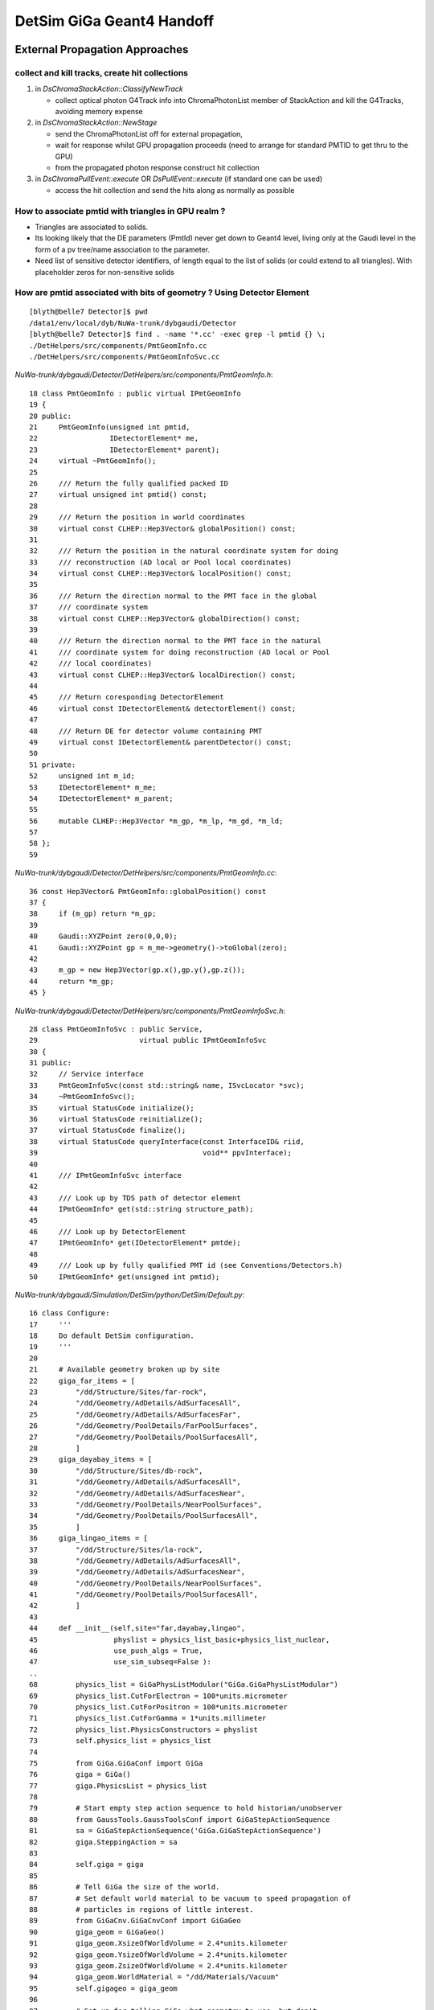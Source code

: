 DetSim GiGa Geant4 Handoff
============================

External Propagation Approaches
--------------------------------

collect and kill tracks, create hit collections
~~~~~~~~~~~~~~~~~~~~~~~~~~~~~~~~~~~~~~~~~~~~~~~~~

#. in `DsChromaStackAction::ClassifyNewTrack` 

   * collect optical photon G4Track info into ChromaPhotonList member of StackAction
     and kill the G4Tracks, avoiding memory expense

#. in `DsChromaStackAction::NewStage` 

   * send the ChromaPhotonList off for external propagation, 
   * wait for response whilst GPU propagation proceeds 
     (need to arrange for standard PMTID to get thru to the GPU)
   * from the propagated photon response construct hit collection

#. in `DsChromaPullEvent::execute` OR  `DsPullEvent::execute` (if standard one can be used)

   * access the hit collection and send the hits along 
     as normally as possible


How to associate pmtid with triangles in GPU realm ?
~~~~~~~~~~~~~~~~~~~~~~~~~~~~~~~~~~~~~~~~~~~~~~~~~~~~~~

* Triangles are associated to solids.

* Its looking likely that the DE parameters (PmtId) never get 
  down to Geant4 level, living only at the Gaudi level in the form
  of a pv tree/name association to the parameter.  

* Need list of sensitive detector identifiers, of length equal to 
  the list of solids (or could extend to all triangles). 
  With placeholder zeros for non-sensitive solids


How are pmtid associated with bits of geometry ?  Using Detector Element
~~~~~~~~~~~~~~~~~~~~~~~~~~~~~~~~~~~~~~~~~~~~~~~~~~~~~~~~~~~~~~~~~~~~~~~~~~~

::

    [blyth@belle7 Detector]$ pwd
    /data1/env/local/dyb/NuWa-trunk/dybgaudi/Detector
    [blyth@belle7 Detector]$ find . -name '*.cc' -exec grep -l pmtid {} \;
    ./DetHelpers/src/components/PmtGeomInfo.cc
    ./DetHelpers/src/components/PmtGeomInfoSvc.cc


`NuWa-trunk/dybgaudi/Detector/DetHelpers/src/components/PmtGeomInfo.h`::

     18 class PmtGeomInfo : public virtual IPmtGeomInfo
     19 {
     20 public:
     21     PmtGeomInfo(unsigned int pmtid,
     22                 IDetectorElement* me,
     23                 IDetectorElement* parent);
     24     virtual ~PmtGeomInfo();
     25 
     26     /// Return the fully qualified packed ID
     27     virtual unsigned int pmtid() const;
     28 
     29     /// Return the position in world coordinates
     30     virtual const CLHEP::Hep3Vector& globalPosition() const;
     31 
     32     /// Return the position in the natural coordinate system for doing
     33     /// reconstruction (AD local or Pool local coordinates)
     34     virtual const CLHEP::Hep3Vector& localPosition() const;
     35 
     36     /// Return the direction normal to the PMT face in the global
     37     /// coordinate system
     38     virtual const CLHEP::Hep3Vector& globalDirection() const;
     39 
     40     /// Return the direction normal to the PMT face in the natural
     41     /// coordinate system for doing reconstruction (AD local or Pool
     42     /// local coordinates)
     43     virtual const CLHEP::Hep3Vector& localDirection() const;
     44 
     45     /// Return coresponding DetectorElement
     46     virtual const IDetectorElement& detectorElement() const;
     47 
     48     /// Return DE for detector volume containing PMT
     49     virtual const IDetectorElement& parentDetector() const;
     50 
     51 private:
     52     unsigned int m_id;
     53     IDetectorElement* m_me;
     54     IDetectorElement* m_parent;
     55 
     56     mutable CLHEP::Hep3Vector *m_gp, *m_lp, *m_gd, *m_ld;
     57 
     58 };
     59 

`NuWa-trunk/dybgaudi/Detector/DetHelpers/src/components/PmtGeomInfo.cc`::

     36 const Hep3Vector& PmtGeomInfo::globalPosition() const
     37 {
     38     if (m_gp) return *m_gp;
     39 
     40     Gaudi::XYZPoint zero(0,0,0);
     41     Gaudi::XYZPoint gp = m_me->geometry()->toGlobal(zero);
     42 
     43     m_gp = new Hep3Vector(gp.x(),gp.y(),gp.z());
     44     return *m_gp;
     45 }


`NuWa-trunk/dybgaudi/Detector/DetHelpers/src/components/PmtGeomInfoSvc.h`::

     28 class PmtGeomInfoSvc : public Service,
     29                        virtual public IPmtGeomInfoSvc
     30 {
     31 public:
     32     // Service interface
     33     PmtGeomInfoSvc(const std::string& name, ISvcLocator *svc);
     34     ~PmtGeomInfoSvc();
     35     virtual StatusCode initialize();
     36     virtual StatusCode reinitialize();
     37     virtual StatusCode finalize();
     38     virtual StatusCode queryInterface(const InterfaceID& riid,
     39                                       void** ppvInterface);
     40 
     41     /// IPmtGeomInfoSvc interface
     42 
     43     /// Look up by TDS path of detector element 
     44     IPmtGeomInfo* get(std::string structure_path);
     45 
     46     /// Look up by DetectorElement
     47     IPmtGeomInfo* get(IDetectorElement* pmtde);
     48 
     49     /// Look up by fully qualified PMT id (see Conventions/Detectors.h)
     50     IPmtGeomInfo* get(unsigned int pmtid);



`NuWa-trunk/dybgaudi/Simulation/DetSim/python/DetSim/Default.py`::

     16 class Configure:
     17     '''
     18     Do default DetSim configuration.
     19     '''
     20 
     21     # Available geometry broken up by site
     22     giga_far_items = [
     23         "/dd/Structure/Sites/far-rock",
     24         "/dd/Geometry/AdDetails/AdSurfacesAll",
     25         "/dd/Geometry/AdDetails/AdSurfacesFar",
     26         "/dd/Geometry/PoolDetails/FarPoolSurfaces",
     27         "/dd/Geometry/PoolDetails/PoolSurfacesAll",
     28         ]
     29     giga_dayabay_items = [
     30         "/dd/Structure/Sites/db-rock",
     31         "/dd/Geometry/AdDetails/AdSurfacesAll",
     32         "/dd/Geometry/AdDetails/AdSurfacesNear",
     33         "/dd/Geometry/PoolDetails/NearPoolSurfaces",
     34         "/dd/Geometry/PoolDetails/PoolSurfacesAll",
     35         ]
     36     giga_lingao_items = [
     37         "/dd/Structure/Sites/la-rock",
     38         "/dd/Geometry/AdDetails/AdSurfacesAll",
     39         "/dd/Geometry/AdDetails/AdSurfacesNear",
     40         "/dd/Geometry/PoolDetails/NearPoolSurfaces",
     41         "/dd/Geometry/PoolDetails/PoolSurfacesAll",
     42         ]
     43 
     44     def __init__(self,site="far,dayabay,lingao",
     45                  physlist = physics_list_basic+physics_list_nuclear,
     46                  use_push_algs = True,
     47                  use_sim_subseq=False ):
     ..
     68         physics_list = GiGaPhysListModular("GiGa.GiGaPhysListModular")
     69         physics_list.CutForElectron = 100*units.micrometer
     70         physics_list.CutForPositron = 100*units.micrometer
     71         physics_list.CutForGamma = 1*units.millimeter
     72         physics_list.PhysicsConstructors = physlist
     73         self.physics_list = physics_list
     74 
     75         from GiGa.GiGaConf import GiGa
     76         giga = GiGa()
     77         giga.PhysicsList = physics_list
     78 
     79         # Start empty step action sequence to hold historian/unobserver
     80         from GaussTools.GaussToolsConf import GiGaStepActionSequence
     81         sa = GiGaStepActionSequence('GiGa.GiGaStepActionSequence')
     82         giga.SteppingAction = sa
     83 
     84         self.giga = giga
     85 
     86         # Tell GiGa the size of the world.
     87         # Set default world material to be vacuum to speed propagation of
     88         # particles in regions of little interest.
     89         from GiGaCnv.GiGaCnvConf import GiGaGeo
     90         giga_geom = GiGaGeo()
     91         giga_geom.XsizeOfWorldVolume = 2.4*units.kilometer
     92         giga_geom.YsizeOfWorldVolume = 2.4*units.kilometer
     93         giga_geom.ZsizeOfWorldVolume = 2.4*units.kilometer
     94         giga_geom.WorldMaterial = "/dd/Materials/Vacuum"
     95         self.gigageo = giga_geom
     96 
     97         # Set up for telling GiGa what geometry to use, but don't
     98         # actually set that.
     99         from GaussTools.GaussToolsConf import GiGaInputStream
     00         giga_items = GiGaInputStream()
     01         giga_items.ExecuteOnce = True
     02         giga_items.ConversionSvcName = "GiGaGeo"
     03         giga_items.DataProviderSvcName = "DetectorDataSvc"
     04         giga_items.StreamItems = [ ]
     05         site = site.lower()
     06         if "far" in site:
     07             giga_items.StreamItems += self.giga_far_items
     08         if "dayabay" in site:
     09             giga_items.StreamItems += self.giga_dayabay_items
     10         if "lingao" in site:
     11             giga_items.StreamItems += self.giga_lingao_items
     12         self.giga_items = giga_items
     13
     14         # Make sequencer alg to run all this stuff as subalgs
     15         from GaudiAlg.GaudiAlgConf import GaudiSequencer
     16         giga_sequence = GaudiSequencer()
     17         giga_sequence.Members = [ self.giga_items ]
     18         self.giga_sequence=giga_sequence
     19         if use_push_algs:
     20             # DetSim's algs
     21             from DetSim.DetSimConf import DsPushKine, DsPullEvent
     22             self.detsim_push_kine = DsPushKine()
     23             self.detsim_pull_event = DsPullEvent()
     24             giga_sequence.Members += [self.detsim_push_kine,
     25                                       self.detsim_pull_event]
     26             pass
     27 
     28         if not use_sim_subseq:
     29             from Gaudi.Configuration import ApplicationMgr
     30             theApp = ApplicationMgr()
     31             theApp.TopAlg.append(giga_sequence)
     32 
     33         return




`NuWa-trunk/dybgaudi/Detector/DetHelpers/src/components/PmtGeomInfoSvc.cc`::

     16 PmtGeomInfoSvc::PmtGeomInfoSvc(const std::string& name, ISvcLocator *svc)
     17     : Service(name,svc)
     18     , m_detSvc(0)
     19     , m_detector(0)
     20 {
     21     declareProperty("SiteIdUserParameter",m_SiteIdUserParameter="SiteID",
     22                     "Name of the user parameter attached to Site detector "
     23                     "elements that gives the packed Site ID number.");
     24     declareProperty("DetectorIdUserParameter",
     25                     m_DetectorIdUserParameter="DetectorID",
     26                     "Name of the user parameter attached to Detector "
     27                     "detector elements that gives the fully qualified "
     28                     "packed Detector ID.");
     29     declareProperty("PmtIdUserParameter",m_PmtIdUserParameter="PmtID",
     30                     "Name of the user parameter attached to PMT detector "
     31                     "elements that gives the fully qualified packed PMT ID");
     32     std::vector<std::string> defaultStreamItems;
     33     defaultStreamItems.push_back("/dd/Structure/DayaBay");
     34     declareProperty("StreamItems",m_StreamItems=defaultStreamItems,
     35                     "List of top level Detector Elements.");
     36     declareProperty("EnableSabGeometry",m_enableSabGeometry=true,
     37                     "Workaround to allow for non-existent SAB geometry");
     38 }
     ..
     ..
     ..     Pull topDE out of DetectorDataSvc for each of the StreamItems
     ..
     46 StatusCode PmtGeomInfoSvc::initialize()
     47 {
     48     this->Service::initialize();
     49 
     50     MsgStream msg(msgSvc(),name());
     51     msg << MSG::DEBUG << "PmtGeomInfoSvc::initialize()" << endreq;
     52 
     53     StatusCode sc = service("DetectorDataSvc",m_detSvc,true);
     54     if (sc.isFailure()) return sc;
     55 
     56     msg << MSG::DEBUG << "Using IDs:"
     57         << " site: " << m_SiteIdUserParameter
     58         << " det: " << m_DetectorIdUserParameter
     59         << " pmt: " << m_PmtIdUserParameter
     60         << endreq;
     61 
     62     if (! m_StreamItems.size()) {
     63         msg << MSG::WARNING << "did not get any StreamItems, can not lookup PMTs" << endreq;
     64         return StatusCode::FAILURE;
     65     }
     66     for (size_t ind=0; ind<m_StreamItems.size(); ++ind) {
     67         string dename = m_StreamItems[ind];
     68         SmartDataPtr<IDetectorElement> obj(m_detSvc,dename);
     69         if (!obj) {
     70             MsgStream msg(msgSvc(),name());
     71             msg << MSG::WARNING << "Failed to get top Detector Element: \""
     72                 << dename << "\", skipping" << endreq;
     73             sc = StatusCode::FAILURE;
     74             continue;
     75         }
     76         msg << MSG::DEBUG << "Adding top level Detector Element: \""
     77             << dename << endreq;
     78         m_topDEs.push_back(obj);
     79     }
     80     return sc;
     81 }

Hmm, where do the DE parameters get set ?::

    201 IPmtGeomInfo* PmtGeomInfoSvc::find(unsigned int pmtid, IDetectorElement* de)
    202 {
    203     //nomsg MsgStream msg(msgSvc(),name());
    204     //nomsg msg << MSG::DEBUG << "PmtGeomInfoSvc::find(int "<<(void*)pmtid        <<","<<de->name()<<")" << endreq;
    205 
    206     const ParamValidDataObject* params = de->params();
    207     // Check if DE is a PMT.  If current DE has a PmtID we are done
    208     // for good or bad.
    209     if (de->params()->exists(m_PmtIdUserParameter)) {
    210         unsigned int this_pmtid = (unsigned int)(params->param<int>(m_PmtIdUserParameter));
    211         if (pmtid == this_pmtid) {
    212             //nomsg msg << MSG::DEBUG << "found PMT ID " << (void*)pmtid << endreq;
    213             return this->add(pmtid,"",de);
    214         }
    215         //nomsg msg << MSG::DEBUG << "got PMT ID but wrong one "            << (void*)this_pmtid << " != " << (void*)pmtid << endreq;
    216         return 0;
    217     }


Too many PMTs to be manual, must be generated::

    [blyth@belle7 XmlDetDescGen]$ find . -name '*.py' -exec grep -H pmtid {} \;
    ./AdPmtStructure/gen.py:    def pmtid(self,site,adn,icol,iring):
    ./AdPmtStructure/gen.py:                    pmtid = self.pmtid( self.siteid, adn,icol,iring)
    ./AdPmtStructure/gen.py:                        'pmtid':pmtid
    ./AdPmtStructure/gen.py:                    de.refs = [UserParameter("PmtID","int",['0x%x'%pmtid],desc="Packed PMT ID")]
    ./AdPmtStructure/gen.py:                pmtid = self.pmtid( self.siteid, adn,icol,iring)
    ./AdPmtStructure/gen.py:                        'pmtid':pmtid
    ./AdPmtStructure/gen.py:                de.refs = [UserParameter("PmtID","int",['0x%x'%pmtid],desc="Packed PMT ID")]
    ./PoolPmtStructure/gen.py:    def pmtid(self,site,pooln,iid,iwall):
    ./PoolPmtStructure/gen.py:                    pmtid = self.pmtid(siteid,pooln,iid,iwall)
    ./PoolPmtStructure/gen.py:                             'idnum':iid,'pmtid':pmtid,'tmp1':tmp1,'tmp2':tmp2,'tmp3':tmp3,'tmp4':tmp4 }
    ./PoolPmtStructure/gen.py:                    de.refs = [UserParameter("PmtID","int",['0x%x'%pmtid],desc="Packed PMT ID")]
    ./PoolPmtStructure/gen.py:    def pmtid(self,site,pooln,iid,iwall):
    ./PoolPmtStructure/gen.py:                    pmtid = self.pmtid(siteid,pooln,iid,iwall)
    ./PoolPmtStructure/gen.py:                    data = { 'site':site,'siteid':siteid,'poolpv':poolp,'poolnum':pooln,'wallnum':iwall,'idnum':iid,'pmtid':pmtid}
    ./PoolPmtStructure/gen.py:                    de.refs = [UserParameter("PmtID","int",['0x%x'%pmtid],desc="Packed PMT ID")]


`NuWa-trunk/dybgaudi/Detector/XmlDetDesc/python/XmlDetDescGen/AdPmtStructure/gen.py`::

     03 """
     04 Generate AD PMT Detector Elements.
     05 
     06 This generates the Structure XML for all AD PMTs into the TDS at
     07 /dd/Structure/AdPmts and files in to DDDB/AdPmtStructure/*.xml.
     08 
     09 This needs to match the hand-written XML in DDDB/AdPmts/geometry.xml.
     10 
     11 """
     12 
     13 
     14 Eight = True
     15 suffix = ''
     16 style = '2-2-4'
     17 
     18 
     19 class AdPmtStructure:
     20 

`NuWa-trunk/dybgaudi/Detector/XmlDetDesc/DDDB/AdPmtStructure/db1.xml`::

      04 <!-- Detector Element "db-ad1-ring1-column1" -->
      05 <detelem name="db-ad1-ring1-column1">
      06   <geometryinfo lvname="/dd/Geometry/PMT/lvPmtHemi"
      07                 npath="pvAdPmtArray/pvAdPmtArrayRotated/pvAdPmtRingInCyl:1/pvAdPmtInRing:1/pvAdPmtUnit/pvAdPmt"
      08                 support="/dd/Structure/AD/db-oil1" />
      09   <!-- Packed PMT ID -->
      10   <userParameter name="PmtID" type="int" comment="Packed PMT ID">
      11     0x1010101
      12   </userParameter>
      13 </detelem>


Now what reads that::

    [blyth@belle7 lhcb]$ find . -name '*.cpp' -exec grep -l detelem {} \;
    ./Sim/GiGaCnv/src/component/GiGaLVolumeCnv.cpp
    ./Det/DetDescSvc/src/TransportSvc.cpp
    ./Det/DetDescCnv/src/Lib/XmlBaseDetElemCnv.cpp
    ./Det/DetDescCnv/src/Lib/XmlGenericCnv.cpp
    ./Det/DetDescCnv/src/component/XmlCatalogCnv.cpp


`NuWa-trunk/lhcb/Det/DetDescCnv/src/Lib/XmlBaseDetElemCnv.cpp`::

    187 // -----------------------------------------------------------------------
    188 // Fill an object with a new child element
    189 // -----------------------------------------------------------------------
    190 StatusCode XmlBaseDetElemCnv::i_fillObj (xercesc::DOMElement* childElement,
    191                                          DataObject* refpObject,
    192                                          IOpaqueAddress* address) {
    193   MsgStream log(msgSvc(), "XmlBaseDetElemCnv" );
    194 
    195   // gets the object
    196   DetectorElement* dataObj = dynamic_cast<DetectorElement*> (refpObject);
    197   // gets the element's name
    198   const XMLCh* tagName = childElement->getNodeName();
    ... 
    ...
    ...
    231   } else if (0 == xercesc::XMLString::compareString
    232              (geometryinfoString, tagName)) {
    233     // Everything is in the attributes
    234     std::string logVolName =
    235       dom2Std (childElement->getAttribute (lvnameString));
    236     std::string conditionPath =
    237       dom2Std (childElement->getAttribute (conditionString));
    238     std::string support =
    239       dom2Std (childElement->getAttribute (supportString));
    240     std::string replicaPath =
    241       dom2Std (childElement->getAttribute (rpathString));
    242     std::string namePath =
    243       dom2Std (childElement->getAttribute (npathString));
    244     log << MSG::VERBOSE << std::endl
    245         << "GI volume        : " << logVolName    << std::endl
    246         << "GI support       : " << support       << std::endl
    247         << "GI rpath         : " << replicaPath   << std::endl
    248         << "GI npath         : " << namePath      << std::endl
    249         << "GI conditionPath : " << conditionPath << endmsg;
    250 
    251     // creates a geometryInfo child
    252     if (logVolName.empty()) {
    253       dataObj->createGeometryInfo();
    254     } else if (support.empty()) {
    255       dataObj->createGeometryInfo (logVolName);
    256     } else if (!namePath.empty()) {
    257       dataObj->createGeometryInfo (logVolName, support,
    258                                    namePath, conditionPath);
    259     } else if (!replicaPath.empty()) {


`NuWa-trunk/lhcb/Det/DetDesc/src/Lib/DetectorElement.cpp`::

    205 const IGeometryInfo*
    206 DetectorElement::createGeometryInfo( const std::string& LogVol   ,
    207                                      const std::string& Support  ,
    208                                      const std::string& NamePath )
    209 {
    210   Assert( 0 == geometry() ,
    211           "Could not create REGULAR(1): Geometry already exist!" );
    212   m_de_iGeometry = GeoInfo::createGeometryInfo( this     ,
    213                                                 LogVol   ,
    214                                                 Support  ,
    215                                                 NamePath );
    216   return geometry();
    217 };


`NuWa-trunk/lhcb/Det/DetDesc/DetDesc/GeoInfo.h`::


     083   /** create regular geometry infor element 
     084    *  @exception GeometryInfoException null IDetectorElement pointer   
     085    *  @param de              pointer to detector element 
     086    *  @param LogVol          name of logical volume
     087    *  @param Support         name of support element 
     088    *  @param ReplicaNamePath replica path/address 
     089    *  @param alignmentPath   address of alignment condition
     090    */
     091   IGeometryInfo*
     092   createGeometryInfo( IDetectorElement*  de              ,
     093                       const std::string& LogVol          ,
     094                       const std::string& Support         ,
     095                       const std::string& ReplicaNamePath ,
     096                       const std::string& alignmentPath="");

     098   /** create regular geometry infor element 
     099    *  @exception GeometryInfoException null IDetectorElement pointer   
     100    *  @param de              pointer to detector element 
     101    *  @param LogVol          name of logical volume
     102    *  @param Support         name of support element 
     103    *  @param ReplicaPath     replica path 
     104    *  @param alignmentPath   address of alignment condition
     105    */
     106   IGeometryInfo*
     107   createGeometryInfo( IDetectorElement*  de              ,
     108                       const std::string& LogVol          ,
     109                       const std::string& Support         ,
     110                       const ILVolume::ReplicaPath& ReplicaPath,
     111                       const std::string& alignmentPath="");
     112 


`NuWa-trunk/lhcb/Det/DetDesc/src/Lib/GeoInfo.cpp`::

    099 IGeometryInfo*
    100 GeoInfo::createGeometryInfo( IDetectorElement*  de              ,
    101                              const std::string& LogVol          ,
    102                              const std::string& Support         ,
    103                              const std::string& ReplicaNamePath ,
    104                              const std::string& alignmentPath)
    105 {
    106   return new GeometryInfoPlus( de,
    107                                LogVol,
    108                                Support,
    109                                ReplicaNamePath,
    110                                alignmentPath);
    111 
    112 }

`NuWa-trunk/lhcb/Det/DetDesc/src/Lib/GeometryInfoPlus.cpp`::

     155 /// create regular  with name path
     156 GeometryInfoPlus::GeometryInfoPlus( IDetectorElement*  de,
     157                                     const std::string& LogVol,
     158                                     const std::string& Support,
     159                                     const std::string& ReplicaNamePath,
     160                                     const std::string& alignmentPath   )
     161   :
     162   m_log                 (       0     ),
     163   m_gi_has_logical      (    true         ),
     164   m_gi_lvolumeName      (   LogVol        ),
     165   m_gi_lvolume          (       0         ),
     166   m_hasAlignment        (     false       ),
     167   m_alignmentPath       ( alignmentPath   ),
     168   m_alignmentCondition  (       0         ),
     169   m_matrix              (       0     ),
     170   m_idealMatrix         (       0     ),
     171   m_localIdealMatrix    (       0     ),
     172   m_localDeltaMatrix    (       0     ),
     173   m_matrixInv           (       0     ),
     174   m_idealMatrixInv      (       0     ),
     175   m_gi_has_support      (    true         ),
     176   m_gi_supportName      (   Support       ),
     177   m_gi_support          (       0         ) ,
     178   m_gi_supportPath      (                 ),
     179   m_gi_supportNamePath  ( ReplicaNamePath ),
     180   m_gi_iDetectorElement (      de         ),
     181   m_gi_parentLoaded     (    false        ),
     182   m_gi_parent           (      0          ),
     183   m_gi_childLoaded      (    false        ) ,
     184   m_gi_childrens        (                 ) ,
     185   m_gi_childrensNames   (                 ),
     186   m_services            (      0          ){
     187   if( 0 == de  )
     188     { throw GeometryInfoException("IDetectorElement* points to NULL!"    ) ; }
     189 
     190   if ( initialize().isFailure() )
     191   { throw GeometryInfoException("Failed to initialize!") ; }
     192 
     193 }


`NuWa-trunk/lhcb/Det/DetDesc/DetDesc/IGeometryInfo.h`::

    034 class IGeometryInfo : virtual public IInterface
    035 {
    036 public:
    ...
    450   /** the name of associated Logical Volume
    451    *  @return the name of associated Logical Volume
    452    */
    453   virtual const std::string& lvolumeName() const = 0 ;
    454 
    455   /** associated Logical Volume
    456    *  @return the pointer to associated Logical Volume
    457    */
    458   virtual const ILVolume* lvolume () const = 0 ;
    ...
    512   /** the Logical Volume, addressed by  start and Replica Path
    513    *  @param start start
    514    *  @param replicaPath replicaPath
    515    *  @return pointer to Logical Volume
    516    */
    517   virtual const ILVolume* lvolume
    518   ( IGeometryInfo*               start       ,
    519     const ILVolume::ReplicaPath& replicaPath ) = 0;
    520  
    521   /// retrive reference to replica path (mistrerious "rpath" or "npath")
    522   virtual const ILVolume::ReplicaPath& supportPath() const = 0;
    523 
        
`NuWa-trunk/lhcb/Det/DetDesc/DetDesc/ILVolume.h`::

    036 class ILVolume : virtual public IInterface
    037 {
    038   ///
    039 public:
    040 
    041   /**  general typedefs  */
    042   typedef  std::vector<IPVolume*>                        PVolumes;
    043   typedef  PVolumes::size_type                           ReplicaType;
    044   typedef  std::vector<ReplicaType>                      ReplicaPath;
    045   typedef  std::vector<const IPVolume*>                  PVolumePath;    


    279   /** name of sensitive "detector" - needed for simulation 
    280    *  @return name of sensitive "detector"
    281    */
    282   virtual const std::string& sdName   ()                const = 0 ;
    283 




`NuWa-trunk/lhcb/Det/DetDescCnv/src/component/XmlDetectorElementCnv.cpp`::

     20 XmlDetectorElementCnv::XmlDetectorElementCnv (ISvcLocator* svc) :
     21   XmlBaseDetElemCnv (svc) {
     22 }



Resort to debugger to see where this comes into play
~~~~~~~~~~~~~~~~~~~~~~~~~~~~~~~~~~~~~~~~~~~~~~~~~~~~~

::

    #54 0xb3431500 in GiGaGeo::createRep (this=0xa8febe0, object=0xa4fd1a0, address=@0xbf889a08) at ../src/component/GiGaGeo.cpp:647
    #55 0xb3435e85 in GiGaGeo::volume (this=0xa8febe0, Name=@0xa767e40) at ../src/component/GiGaGeo.cpp:186
    #56 0xb345681e in GiGaLVolumeCnv::updateRep (this=0xa41c830, Object=0xa768258) at ../src/component/GiGaLVolumeCnv.cpp:156
    #57 0xb3455d87 in GiGaLVolumeCnv::createRep (this=0xa41c830, Object=0xa768258, Address=@0xbf889fd8) at ../src/component/GiGaLVolumeCnv.cpp:108
    #58 0xb3431500 in GiGaGeo::createRep (this=0xa8febe0, object=0xa768258, address=@0xbf889fd8) at ../src/component/GiGaGeo.cpp:647
    #59 0xb3435e85 in GiGaGeo::volume (this=0xa8febe0, Name=@0xa6fd0d4) at ../src/component/GiGaGeo.cpp:186
    #60 0xb3426c33 in GiGaDetectorElementCnv::updateRep (this=0xa41c5c8, Object=0xa4fbac0) at ../src/component/GiGaDetectorElementCnv.cpp:194
    #61 0xb3427db0 in GiGaDetectorElementCnv::createRep (this=0xa41c5c8, Object=0xa4fbac0, Address=@0xbf88a620) at ../src/component/GiGaDetectorElementCnv.cpp:132
    #62 0xb3431500 in GiGaGeo::createRep (this=0xa8febe0, object=0xa4fbac0, address=@0xbf88a620) at ../src/component/GiGaGeo.cpp:647
    #63 0xb6273ecd in GiGaInputStream::execute (this=0xa3c8300) at ../src/Components/GiGaInputStream.cpp:76
    #64 0x04667408 in Algorithm::sysExecute (this=0xa3c8304) at ../src/Lib/Algorithm.cpp:558
    #65 0x03cddfd4 in GaudiSequencer::execute (this=0xa3b86d8) at ../src/lib/GaudiSequencer.cpp:100
    #66 0x04667408 in Algorithm::sysExecute (this=0xa3b86d8) at ../src/Lib/Algorithm.cpp:558
    #67 0x03c7568f in GaudiAlgorithm::sysExecute (this=0xa3b86d8) at ../src/lib/GaudiAlgorithm.cpp:161
    #68 0x046e341a in MinimalEventLoopMgr::executeEvent (this=0x9f768c8) at ../src/Lib/MinimalEventLoopMgr.cpp:450
    #69 0x03a1c956 in DybEventLoopMgr::executeEvent (this=0x9f768c8, par=0x0) at ../src/DybEventLoopMgr.cpp:125
    #70 0x03a1d18a in DybEventLoopMgr::nextEvent (this=0x9f768c8, maxevt=100) at ../src/DybEventLoopMgr.cpp:188
    #71 0x046e1dbd in MinimalEventLoopMgr::executeRun (this=0x9f768c8, maxevt=100) at ../src/Lib/MinimalEventLoopMgr.cpp:400
    #72 0xb77796d9 in ApplicationMgr::executeRun (this=0x9c43aa0, evtmax=100) at ../src/ApplicationMgr/ApplicationMgr.cpp:867
    #73 0x0623df57 in method_3426 (retaddr=0xa9ec320, o=0x9c43ecc, arg=@0x9cafc20) at ../i686-slc5-gcc41-dbg/dict/GaudiKernel/dictionary_dict.cpp:4375
    #74 0x00356add in ROOT::Cintex::Method_stub_with_context (context=0x9cafc18, result=0xaa39264, libp=0xaa392bc) at cint/cintex/src/CINTFunctional.cxx:319
    #75 0x02d56034 in ?? ()
    #76 0x09cafc18 in ?? ()
    #77 0x0aa39264 in ?? ()
    #78 0x00000000 in ?? ()
    (gdb) c


`NuWa-trunk/lhcb/Sim/GiGaCnv/src/component/GiGaGeo.cpp`::

    628 //=============================================================================
    629 // Convert the transient object to the requested representation.
    630 //  e.g. conversion to persistent objects.
    631 //=============================================================================
    632 StatusCode GiGaGeo::createRep
    633 ( DataObject*      object  ,
    634   IOpaqueAddress*& address )
    635 {
    636   ///
    637   if( 0 == object )
    638     { return Error(" createRep:: DataObject* points to NULL!");}
    639   ///
    640   const IDetectorElement* de = dynamic_cast<IDetectorElement*> ( object ) ;
    641   IConverter* cnv =
    642     converter( 0 == de ? object->clID() : CLID_DetectorElement );
    643   if( 0 == cnv )
    644     { return Error(" createRep:: converter is not found for '"
    645                    + object->registry()->identifier() + "'" );}
    646   ///
    647   return cnv->createRep( object , address );
    648 };


`NuWa-trunk/lhcb/Sim/GiGaCnv/src/component/GiGaDetectorElementCnv.cpp`::

    139 StatusCode GiGaDetectorElementCnv::updateRep( DataObject*     Object  ,
    140                                               IOpaqueAddress* /* Address */ )
    141 {
    142   ///
    143   MsgStream log( msgSvc() , name() );
    144   log << MSG::DEBUG << "updateRep::start "
    145       << Object->registry()->identifier() << endreq;
    146   ///
    147   if( 0 == Object                 )
    148     { return Error("updateRep::DataObject* points to NULL"); }
    149   ///
    150   IDetectorElement* de = 0 ;
    151   try        { de = dynamic_cast<IDetectorElement*>( Object ) ; }
    152   catch(...) { de =                                 0 ; }
    153   if( 0 == de        )
    154     { return Error("updateRep::Bad cast to IDetectorElement*"); }
    155   if( 0 == geoSvc()  )
    156     { return Error("updateRep::Conversion Service is unavailable"); }
    157   ///
    158   IGeometryInfo* gi = de->geometry() ;
    159   if( 0 == gi )
    160     { return Error("updateRep:: IGeometryInfo* is not available for " +
    161                    de->name() ); }
    162   const ILVolume*      lv = gi->lvolume () ;
    163   if( 0 == lv )
    164     { return Error("updateRep:: ILVolume*      is not available for " +
    165                    de->name() ); }
    166   //
    167   // // look at G4 physical volume store and check 
    168   // //  if it was converted exlicitely or imlicitely
    169   //    {
    170   //      std::string path ( de->name() );
    171   //      do
    172   //      {
    173   //      G4VPhysicalVolume* pv = 0; 
    174   //      G4PhysicalVolumeStore& store = *G4PhysicalVolumeStore::GetInstance();
    175   //      for( unsigned int indx = 0 ; indx < store.size() ; ++indx )
    176   //      { if( path == store[indx]->GetName() ) { pv = store[indx] ; break; } }
    177   //      /// it was converted EXPLICITELY or IMPLICITELY !!!
    178   //      if( 0 != pv ) 



:google:`gaudi detector element set params`
~~~~~~~~~~~~~~~~~~~~~~~~~~~~~~~~~~~~~~~~~~~~~

* https://lhcb-comp.web.cern.ch/lhcb-comp/Frameworks/Gaudi/Gaudi_v9/GUG/Output/GUG_DetDescription.html
* http://lhcb-comp.web.cern.ch/lhcb-comp/Frameworks/DetDesc/Documents/detElemExtension.pdf

Once user parameters are defined in XML, they are converted by the regular
converter for detector elements and are then reachable in the C++ code, 
with DetectorElement methods.


How to access all DE ? detSvc
~~~~~~~~~~~~~~~~~~~~~~~~~~~~~~~~

* http://lhcb-comp.web.cern.ch/lhcb-comp/Frameworks/Gaudi/Tutorial/9_Detector_Description.pdf

accessing detector data is done using the DetectorDataSvc (detSvc()) and with the help of a SmartDataPtr().


::

    [blyth@belle7 dybgaudi]$ find . -name '*.py' -exec grep -H detSvc {} \;
    ./Simulation/Historian/python/pmtbox.py:    det = app.detSvc()
    ./Tutorial/Calibration/python/Calibration/ACUNeutronCapturePosition.py:        ad1 = self.detSvc("/dd/Structure/AD/db-oil1")
    ./Detector/XmlDetDesc/python/XmlDetDesc/dumper.py:    dsv = g.detSvc()
    ./Detector/XmlDetDesc/python/XmlDetDesc/dumper.py:    det = app.detSvc()
    ./Detector/XmlDetDesc/python/xmldetdesc.py:    dsv = g.detSvc()
    ./Detector/XmlDetDesc/python/xmldetdesc.py:    det = app.detSvc()
    ./Detector/DetDescVis/python/dump.py:    det = g.detSvc()
    ./Production/MDC09b/python/MDC09b/chkGamma/__init__.py:        det = self.detSvc(self.target_de_name)   ## '/dd/Structure/AD/db-ade1/db-sst1/db-oil1'
    ./Production/MDC09b/python/MDC09b/chkIBD/__init__.py:#        det = self.detSvc(self.target_de_name)
    ./Production/MDC09b/python/MDC09b/chkIBD/__init__.py:#        det_gds = self.detSvc(self.gds_de_name)
    ./Production/MDC09b/python/MDC09b/chkIBD/__init__.py:#        det_lso = self.detSvc(self.lso_de_name)
    ./Production/MDC09a/python/MDC09a/chkGamma/__init__.py:        det = self.detSvc(self.target_de_name)
    ./Production/MDC09a/python/MDC09a/chkIBD15/__init__.py:        det = self.detSvc(self.target_de_name)
    ./Production/MDC09a/python/MDC09a/chkIBD15/__init__.py:        det_gds = self.detSvc(self.gds_de_name)
    ./Production/MDC09a/python/MDC09a/chkIBD15/__init__.py:        det_lso = self.detSvc(self.lso_de_name)
    ./Production/MDC09a/python/MDC09a/chkIBD/__init__.py:        det = self.detSvc(self.target_de_name)
    ./Production/MDC09a/python/MDC09a/chkIBD/__init__.py:        det_gds = self.detSvc(self.gds_de_name)
    ./Production/MDC09a/python/MDC09a/chkIBD/__init__.py:        det_lso = self.detSvc(self.lso_de_name)
    ./Production/MDC09a/python/MDC09a/chkIBD/AdPerformance.py:#        det = self.detSvc(self.target_de_name)
    ./Production/MDC09a/python/MDC09a/chkIBD/AdPerformance.py:#        det_gds = self.detSvc(self.gds_de_name)
    ./Production/MDC09a/python/MDC09a/chkIBD/AdPerformance.py:#        det_lso = self.detSvc(self.lso_de_name)

    36 
    37         self.target_de_name = '/dd/Structure/AD/db-ade1/db-sst1/db-oil1'
    38         self.gds_de_name = '/dd/Structure/AD/db-gds1'
    39         self.lso_de_name = '/dd/Structure/AD/db-lso1'


`NuWa-trunk/dybgaudi/Detector/XmlDetDesc/python/XmlDetDesc/dump_geo.py`::

     11 def configure(argv=None):
     12     if argv:
     13         path = argv[0]
     14     else:
     15         path = '/dd/Geometry'
     16 
     17     from XmlDetDescChecks.XmlDetDescChecksConf import XddDumpAlg
     18 
     19     da = XddDumpAlg()
     20     da.Paths = [path]
     21 
     22     from Gaudi.Configuration import ApplicationMgr
     23     app = ApplicationMgr()
     24     app.TopAlg.append(da)



de.sh
~~~~~~

Lists DetectorElement names with UserParameter called `PmtId` 

* `NuWa-trunk/dybgaudi/Detector/XmlDetDescChecks/python/XmlDetDescChecks/dedump.py`
* `NuWa-trunk/dybgaudi/Detector/XmlDetDescChecks/src/DeDumpAlg.cc`

* all DE names inhabit `/dd/Structure/` 

  * can GeometryInfo relate that to real PV names ?

* may be truncated as crashed on `/dd/Structure/CalibrationBox/db-ad1-strongAmC`
* is 16355+1 = 16356 correct for all three halls PMT count ?  

::

    [blyth@belle7 ~]$ de.sh last 
    Importing module "XmlDetDescChecks.dedump" ["/dd/Structure/AD/far-oil4/far-ad4-ring0-column6"]
    ...
    DetectorDataSvc                    SUCCESS Detector description database: /data1/env/local/dyb/NuWa-trunk/dybgaudi/Detector/XmlDetDesc/DDDB/dayabay.xml
    EventClockSvc.FakeEventTime           INFO Event times generated from 0 with steps of 0
    DE   67371014         0 /dd/Structure/AD/far-oil4/far-ad4-ring0-column6
    ApplicationMgr                        INFO Application Manager Stopped successfully
    ToolSvc                               INFO Removing all tools created by ToolSvc
    ApplicationMgr                        INFO Application Manager Finalized successfully
    ApplicationMgr                        INFO Application Manager Terminated successfully
    [blyth@belle7 ~]$ 


::

    [blyth@belle7 ~]$ de.sh all
    ...
    Importing module "XmlDetDescChecks.dedump" ["/dd"]
    Trying to call configure() on XmlDetDescChecks.dedump
    ...
    Dumping /dd
    DetectorPersistencySvc                INFO  'CnvServices':[ 'XmlCnvSvc/XmlCnvSvc' ]
    DetectorPersistencySvc                INFO Added successfully Conversion service:XmlCnvSvc
    DetectorDataSvc                    SUCCESS Detector description database: /data1/env/local/dyb/NuWa-trunk/dybgaudi/Detector/XmlDetDesc/DDDB/dayabay.xml
    ...
    DE   16843009         0 /dd/Structure/DayaBay/db-rock/db-ows/db-curtain/db-iws/db-ade1/db-sst1/db-oil1/db-ad1-ring1-column1
    DE   16843010         1 /dd/Structure/DayaBay/db-rock/db-ows/db-curtain/db-iws/db-ade1/db-sst1/db-oil1/db-ad1-ring1-column2
    DE   16843011         2 /dd/Structure/DayaBay/db-rock/db-ows/db-curtain/db-iws/db-ade1/db-sst1/db-oil1/db-ad1-ring1-column3
    DE   16843012         3 /dd/Structure/DayaBay/db-rock/db-ows/db-curtain/db-iws/db-ade1/db-sst1/db-oil1/db-ad1-ring1-column4
    DE   16843013         4 /dd/Structure/DayaBay/db-rock/db-ows/db-curtain/db-iws/db-ade1/db-sst1/db-oil1/db-ad1-ring1-column5
    DE   16843014         5 /dd/Structure/DayaBay/db-rock/db-ows/db-curtain/db-iws/db-ade1/db-sst1/db-oil1/db-ad1-ring1-column6
    DE   16843015         6 /dd/Structure/DayaBay/db-rock/db-ows/db-curtain/db-iws/db-ade1/db-sst1/db-oil1/db-ad1-ring1-column7
    DE   16843016         7 /dd/Structure/DayaBay/db-rock/db-ows/db-curtain/db-iws/db-ade1/db-sst1/db-oil1/db-ad1-ring1-column8
    DE   16843017         8 /dd/Structure/DayaBay/db-rock/db-ows/db-curtain/db-iws/db-ade1/db-sst1/db-oil1/db-ad1-ring1-column9
    DE   16843018         9 /dd/Structure/DayaBay/db-rock/db-ows/db-curtain/db-iws/db-ade1/db-sst1/db-oil1/db-ad1-ring1-column10
    DE   16843019        10 /dd/Structure/DayaBay/db-rock/db-ows/db-curtain/db-iws/db-ade1/db-sst1/db-oil1/db-ad1-ring1-column11
    DE   16843020        11 /dd/Structure/DayaBay/db-rock/db-ows/db-curtain/db-iws/db-ade1/db-sst1/db-oil1/db-ad1-ring1-column12
    ...
    DE   67373078     16347 /dd/Structure/AD/far-oil4/far-ad4-ring8-column22
    DE   67373079     16348 /dd/Structure/AD/far-oil4/far-ad4-ring8-column23
    DE   67373080     16349 /dd/Structure/AD/far-oil4/far-ad4-ring8-column24
    DE   67371009     16350 /dd/Structure/AD/far-oil4/far-ad4-ring0-column1
    DE   67371010     16351 /dd/Structure/AD/far-oil4/far-ad4-ring0-column2
    DE   67371011     16352 /dd/Structure/AD/far-oil4/far-ad4-ring0-column3
    DE   67371012     16353 /dd/Structure/AD/far-oil4/far-ad4-ring0-column4
    DE   67371013     16354 /dd/Structure/AD/far-oil4/far-ad4-ring0-column5
    DE   67371014     16355 /dd/Structure/AD/far-oil4/far-ad4-ring0-column6
    XmlGenericCnv                        FATAL An exception went out of the conversion process : *GeometryInfoException*    GeometryInfoPlus:: error during retrieve of Replica Path     StatusCode=FAILURE
    DeDumpAlg                            FATAL DeDumpAlg:: Exception throw: get():: No valid data at '/dd/Structure/CalibrationBox/db-ad1-strongAmC' StatusCode=FAILURE
    DeDumpAlg.sysExecute()               FATAL  Exception with tag= is caught 
    DeDumpAlg.sysExecute()               ERROR  DeDumpAlg:: get():: No valid data at '/dd/Structure/CalibrationBox/db-ad1-strongAmC'     StatusCode=FAILURE
    ChronoStatSvc                         INFO  Number of skipped events for MemStat-1
    MinimalEventLoopMgr.executeEvent()   FATAL  Exception with tag= thrown by DeDumpAlg
    MinimalEventLoopMgr.executeEvent()   ERROR  DeDumpAlg:: get():: No valid data at '/dd/Structure/CalibrationBox/db-ad1-strongAmC'     StatusCode=FAILURE
    EventLoopMgr                       WARNING Execution of algorithm DeDumpAlg failed
    EventLoopMgr                         ERROR Error processing event loop.
    EventLoopMgr                         ERROR Terminating event processing loop due to errors
    EventLoopMgr                         ERROR Terminating event processing loop due to errors
    ApplicationMgr                        INFO Application Manager Stopped successfully





::

    [blyth@belle7 ~]$ de.sh 111
    ...
    Importing module "XmlDetDescChecks.dedump" ["/dd/Structure/AD/db-oil1/db-ad1-ring1-column1"]
    Dumping /dd/Structure/AD/db-oil1/db-ad1-ring1-column1
    DetectorDataSvc                    SUCCESS Detector description database: /data1/env/local/dyb/NuWa-trunk/dybgaudi/Detector/XmlDetDesc/DDDB/dayabay.xml
    ...
    PmtId  0x 1010101 0d   16843009 nn          1 de /dd/Structure/AD/db-oil1/db-ad1-ring1-column1
    lvn /dd/Geometry/PMT/lvPmtHemi
    ilv 
     LVolume (17)  name = '/dd/Geometry/PMT/lvPmtHemi'  #physvols1#0  class PVolume (154) [ name='pvPmtHemiVacuum' logvol='/dd/Geometry/PMT/lvPmtHemiVacuum']

     SolidType='SolidUnion'     name='pmt-hemi'
     BPs: (x,y,z,r,rho)[Min/Max][mm]=(     -131/      131,     -131/      131,     -179/      131,      179,      131) 
     ** 'Main' solid is 
     SolidType='SolidIntersection'  name='pmt-hemi-glass-bulb'
     BPs: (x,y,z,r,rho)[Min/Max][mm]=(     -131/      131,     -131/      131,     -131/      131,      131,      131) 
     ** 'Main' solid is 
     SolidType='SolidSphere'    name='pmt-hemi-face-glass'
     BPs: (x,y,z,r,rho)[Min/Max][mm]=(     -131/      131,     -131/      131,     -131/      131,      131,      131) 
    outerRadius[mm]      131
     ** 'Booled' with 
     SolidType='SolidChild'     name='Child For pmt-hemi-glass-bulb'
     BPs: (x,y,z,r,rho)[Min/Max][mm]=(     -102/      102,     -102/      102,      -59/      145,      145,      102) 
     SolidType='SolidSphere'    name='pmt-hemi-top-glass'
     BPs: (x,y,z,r,rho)[Min/Max][mm]=(     -102/      102,     -102/      102,     -102/      102,      102,      102) 
    outerRadius[mm]      102
     ** 'Booled' with 
     SolidType='SolidChild'     name='Child For pmt-hemi-glass-bulb'
     BPs: (x,y,z,r,rho)[Min/Max][mm]=(     -102/      102,     -102/      102,      -33/      171,      171,      102) 
     SolidType='SolidSphere'    name='pmt-hemi-bot-glass'
     BPs: (x,y,z,r,rho)[Min/Max][mm]=(     -102/      102,     -102/      102,     -102/      102,      102,      102) 
    outerRadius[mm]      102

     ** 'Booled' with 
     SolidType='SolidChild'     name='Child For pmt-hemi'
     BPs: (x,y,z,r,rho)[Min/Max][mm]=(    -94.5/     94.5,    -94.5/     94.5,     -179/     9.97,      179,     94.5) 
     SolidType='SolidTubs'  name='pmt-hemi-base'
     BPs: (x,y,z,r,rho)[Min/Max][mm]=(    -42.2/     42.2,    -42.2/     42.2,    -84.5/     84.5,     94.5,     42.2) 
    [ sizeZ[mm]=      169 outerRadius[mm]=     42.2]


    Material name='/dd/Materials/Pyrex' 

        GeometryInfo @ 0xa7809b8
        globally @ (-16572.9,-801470,-8842.5) mm
    ApplicationMgr                        INFO Application Manager Stopped successfully
    ...
    [blyth@belle7 ~]$ 







DsPmtSensDet::ProcessHits HC population
~~~~~~~~~~~~~~~~~~~~~~~~~~~~~~~~~~~~~~~~~

* `step -> preStepPoint -> touchableHistory -> DetectorElement -> SensDetId`

* where are `SensDetId` associated with `DetectorElement` ?
* how do the `DetectorElement` and `touchableHistory` correspond to PVs ?

::

    318 bool DsPmtSensDet::ProcessHits(G4Step* step,
    319                                G4TouchableHistory* /*history*/)
    320 {
    321     //if (!step) return false; just crash for now if not defined
    322 
    323     // Find out what detector we are in (ADx, IWS or OWS)
    324     G4StepPoint* preStepPoint = step->GetPreStepPoint();
    325 
    326     double energyDep = step->GetTotalEnergyDeposit();
    327 
    328     if (energyDep <= 0.0) {
    329         //debug() << "Hit energy too low: " << energyDep/CLHEP::eV << endreq;
    330         return false;
    331     }
    332 
    333     const G4TouchableHistory* hist =
    334         dynamic_cast<const G4TouchableHistory*>(preStepPoint->GetTouchable());
    335     if (!hist or !hist->GetHistoryDepth()) {
    336         error() << "ProcessHits: step has no or empty touchable history" << endreq;
    337         return false;
    338     }
    339 
    340     const DetectorElement* de = this->SensDetElem(*hist);
    341     if (!de) return false;
    342 
    343     // wangzhe QE calculation starts here.
    344     int pmtid = this->SensDetId(*de);
    345     DayaBay::Detector detector(pmtid);
    ...
    ...     hit formation
    ...
    459     DayaBay::SimPmtHit* sphit = new DayaBay::SimPmtHit();
    460 
    461     // base hit
    462 
    463     // Time since event created
    464     sphit->setHitTime(preStepPoint->GetGlobalTime());
    465 
    466     //#include "G4NavigationHistory.hh"
    467 
    468     const G4AffineTransform& trans = hist->GetHistory()->GetTopTransform();
    469     const G4ThreeVector& global_pos = preStepPoint->GetPosition();
    470     G4ThreeVector pos = trans.TransformPoint(global_pos);
    471     sphit->setLocalPos(pos);
    472     sphit->setSensDetId(pmtid);
    473    
    474     // pmt hit
    475     // sphit->setDir(...);       // for now
    476     G4ThreeVector pol = trans.TransformAxis(track->GetPolarization());
    477     pol = pol.unit();
    478     G4ThreeVector dir = trans.TransformAxis(track->GetMomentum());
    479     dir = dir.unit();
    480     sphit->setPol(pol);
    481     sphit->setDir(dir);
    482     sphit->setWavelength(wavelength);
    483     sphit->setType(0);
    484     // G4cerr<<"PMT: set hit weight "<<weight<<G4endl; //gonchar
    485     sphit->setWeight(weight);
    ...
    ...
    505     int trackid = track->GetTrackID();
    506     this->StoreHit(sphit,trackid);
    507     debug() << "Stored photon " << trackid << " weight " << weight << " pmtid " << (void*)pmtid << " wavelength(nm) " << wavelength/CLHEP::nm << endreq;
    508     return true;
    509 }
    ...
    ...     pmt_id -> sdid -> m_hc[sdid] (cache) -> hc
    ...
    ...     Hmm, can externally invoke to populate the standard HCs, 
    ...
    ...             sdpmt->StoreHit(sphit,trackid)
    ...
    ...     * How exactly do pmtid get attached to detector elements ?
    ...     * Also need transform matrix for local conversion ?
    ...
    ...       * CPU side 
    ...
    ...
    ...
    511 void DsPmtSensDet::StoreHit(DayaBay::SimPmtHit* hit, int trackid)
    512 {
    513     int did = hit->sensDetId();
    514     DayaBay::Detector det(did);
    515     short int sdid = det.siteDetPackedData();
    516 
    517     G4DhHitCollection* hc = m_hc[sdid];
    ...
    537     hc->insert(new G4DhHit(hit,trackid));
    538 }





    ...
    ...
    231 const DetectorElement* DsPmtSensDet::SensDetElem(const G4TouchableHistory& hist)
    232 {
    233     const IDetectorElement* idetelem = 0;
    234     int steps=0;
    235 
    236     if (!hist.GetHistoryDepth()) {
    237         error() << "DsPmtSensDet::SensDetElem given empty touchable history" << endreq;
    238         return 0;
    239     }
    240 
    241     StatusCode sc =
    242         m_t2de->GetBestDetectorElement(&hist,m_sensorStructures,idetelem,steps);
    243     if (sc.isFailure()) {      // verbose warning
    244         warning() << "Failed to find detector element in:\n";
    245         for (size_t ind=0; ind<m_sensorStructures.size(); ++ind) {
    246             warning() << "\t\t" << m_sensorStructures[ind] << "\n";
    247         }
    248         warning() << "\tfor touchable history:\n";
    249         for (int ind=0; ind < hist.GetHistoryDepth(); ++ind) {
    250             warning() << "\t (" << ind << ") "
    251                       << hist.GetVolume(ind)->GetName() << "\n";
    252         }
    253         warning() << endreq;
    254         return 0;
    255     }
    256 
    257     return dynamic_cast<const DetectorElement*>(idetelem);
    258 }
    ...
    ...   //
    ...   // recurse up DetectorElement heirarchy until find an idParameter to return
    ...   // where are these int ID set ?  
    ...   //     * presumably generated by GiGaCnv 
    ...   //
    ...
    260 int  DsPmtSensDet::SensDetId(const DetectorElement& de)
    261 {
    262     const DetectorElement* detelem = &de;
    263 
    264     while (detelem) {
    265         if (detelem->params()->exists(m_idParameter)) {
    266             break;
    267         }
    268         detelem = dynamic_cast<const DetectorElement*>(detelem->parentIDetectorElement());
    269     }
    270     if (!detelem) {
    271         warning() << "Could not get PMT detector element starting from " << de << endreq;
    272         return 0;
    273     }
    274 
    275     return detelem->params()->param<int>(m_idParameter);
    276 }




GetTouchable
--------------

::

    delta:geant4.10.00.p01 blyth$ find . -name '*.hh' -exec grep -H GetTouchable {} \;
    ./source/parameterisations/gflash/include/G4GFlashSpot.hh:    G4TouchableHandle GetTouchableHandle() const {return theHandle;}
    ./source/parameterisations/gflash/include/G4VGFlashSensitiveDetector.hh:            tmpPoint->SetTouchableHandle(aSpot->GetTouchableHandle());
    ./source/track/include/G4ParticleChangeForLoss.hh:  aTrack->SetTouchableHandle(currentTrack->GetTouchableHandle());
    ./source/track/include/G4ParticleChangeForTransport.hh:    const G4TouchableHandle& GetTouchableHandle() const;
    ./source/track/include/G4StepPoint.hh:   const G4VTouchable* GetTouchable() const;
    ./source/track/include/G4StepPoint.hh:   const G4TouchableHandle& GetTouchableHandle() const;
    ./source/track/include/G4Track.hh:   const G4VTouchable*      GetTouchable() const;
    ./source/track/include/G4Track.hh:   const G4TouchableHandle& GetTouchableHandle() const;
    ./source/tracking/include/G4SteppingManager.hh:   const G4TouchableHandle& GetTouchableHandle();
    ./source/tracking/include/G4SteppingManager.hh:  inline const G4TouchableHandle& G4SteppingManager::GetTouchableHandle() {
    delta:geant4.10.00.p01 blyth$ 



HC Creation
------------

::

    [blyth@belle7 dybgaudi]$ find . -name '*.cc' -exec grep -H G4DhHitCollection {} \;
    ./Simulation/DetSim/src/DsPmtSensDet.cc:    G4DhHitCollection* hc = new G4DhHitCollection(SensitiveDetectorName,collectionName[0]);
    ./Simulation/DetSim/src/DsPmtSensDet.cc:            G4DhHitCollection* hc = new G4DhHitCollection(SensitiveDetectorName,name.c_str());
    ./Simulation/DetSim/src/DsPmtSensDet.cc:    G4DhHitCollection* hc = m_hc[sdid];
    ./Simulation/DetSim/src/DsRpcSensDet.cc:    G4DhHitCollection* hc = new G4DhHitCollection(SensitiveDetectorName,collectionName[0]);
    ./Simulation/DetSim/src/DsRpcSensDet.cc:            G4DhHitCollection* hc = new G4DhHitCollection(SensitiveDetectorName,name.c_str());
    ./Simulation/DetSim/src/DsRpcSensDet.cc:    G4DhHitCollection* hc = m_hc[sdid];
    ./Simulation/DetSim/src/DsPullEvent.cc:        G4DhHitCollection* g4hc = dynamic_cast<G4DhHitCollection*>(hcs->GetHC(ihc));
    ./Simulation/Fifteen/DetSimProc/src/DetSimProc.cc:  G4DhHitCollection* g4hc = dynamic_cast<G4DhHitCollection*>(hcs->GetHC(ihc));



Watershed : DsPullEvent
-------------------------

* watershed between python/pyroot/Gaudi/GiGa and underlying Geant4 at **DsPullEvent**


Stack Trace during propagation
--------------------------------

::

    513 
    514     494           operator[](size_type __n) const
    515     (gdb) bt
    516     #0  0x041f811a in std::vector<G4NavigationLevel, std::allocator<G4NavigationLevel> >::operator[] (this=0xc4045f4, __n=12) at /usr/lib/gcc/i386-redhat-linux/4.1.2/../.    ./../../include/c++/4.1.2/bits/stl_vector.h:494
    517     #1  0x041f81a3 in G4NavigationHistory::GetTopTransform (this=0xc4045f4) at /data1/env/local/dyb/NuWa-trunk/../external/build/LCG/geant4.9.2.p01/source/geometry/volume    s/include/G4NavigationHistory.icc:102
    518     #2  0x0703aa3c in G4Navigator::ComputeLocalAxis (this=0xc4045e8, pVec=@0xbfd17220) at include/G4Navigator.icc:57
    519     #3  0x070365cb in G4Navigator::ComputeStep (this=0xc4045e8, pGlobalpoint=@0xbfd17208, pDirection=@0xbfd17220, pCurrentProposedStepLength=47809528.913293302, pNewSafet    y=@0xbfd17238) at src/G4Navigator.cc:628
    520     #4  0x04e096fa in G4Transportation::AlongStepGetPhysicalInteractionLength (this=0xc06d4e8, track=@0x10a5a5c8, currentMinimumStep=47809528.913293302, currentSafety=@0x    bfd173b8, selection=0xc4042fc) at src/G4Transportation.cc:225
    521     #5  0x06e23e1b in G4VProcess::AlongStepGPIL (this=0xc06d4e8, track=@0x10a5a5c8, previousStepSize=17.522238749144233, currentMinimumStep=47809528.913293302, proposedSa    fety=@0xbfd173b8, selection=0xc4042fc)
    522         at /data1/env/local/dyb/NuWa-trunk/../external/build/LCG/geant4.9.2.p01/source/processes/management/include/G4VProcess.hh:447
    523     #6  0x06e22849 in G4SteppingManager::DefinePhysicalStepLength (this=0xc4041f0) at src/G4SteppingManager2.cc:235
    524     #7  0x06e1ee2c in G4SteppingManager::Stepping (this=0xc4041f0) at src/G4SteppingManager.cc:181
    525     #8  0x06e2d50a in G4TrackingManager::ProcessOneTrack (this=0xc4041c8, apValueG4Track=0x10a5a5c8) at src/G4TrackingManager.cc:126
    526     #9  0x06ea024f in G4EventManager::DoProcessing (this=0xc4039d8, anEvent=0x102ccca8) at src/G4EventManager.cc:185
    527     #10 0x06ea09e6 in G4EventManager::ProcessOneEvent (this=0xc4039d8, anEvent=0x102ccca8) at src/G4EventManager.cc:335
    528     #11 0xb4d2b5e8 in GiGaRunManager::processTheEvent (this=0xc403170) at ../src/component/GiGaRunManager.cpp:207
    529     #12 0xb4d2a522 in GiGaRunManager::retrieveTheEvent (this=0xc403170, event=@0xbfd17cf8) at ../src/component/GiGaRunManager.cpp:158
    530     #13 0xb4d0664f in GiGa::retrieveTheEvent (this=0xc402778, event=@0xbfd17cf8) at ../src/component/GiGa.cpp:469
    531     #14 0xb4d03564 in GiGa::operator>> (this=0xc402778, event=@0xbfd17cf8) at ../src/component/GiGaIGiGaSvc.cpp:73
    532     #15 0xb4d012fa in GiGa::retrieveEvent (this=0xc402778, event=@0xbfd17cf8) at ../src/component/GiGaIGiGaSvc.cpp:211
    533     #16 0xb4f4acd3 in DsPullEvent::execute (this=0xc3f5d00) at ../src/DsPullEvent.cc:54
    534     #17 0x069c1408 in Algorithm::sysExecute (this=0xc3f5d00) at ../src/Lib/Algorithm.cpp:558
    535     #18 0x0350ed4e in DybBaseAlg::sysExecute (this=0xc3f5d00) at ../src/lib/DybBaseAlg.cc:53
    536     #19 0x02cc6fd4 in GaudiSequencer::execute (this=0xbeb8140) at ../src/lib/GaudiSequencer.cpp:100
    537     #20 0x069c1408 in Algorithm::sysExecute (this=0xbeb8140) at ../src/Lib/Algorithm.cpp:558
    538     #21 0x02c5e68f in GaudiAlgorithm::sysExecute (this=0xbeb8140) at ../src/lib/GaudiAlgorithm.cpp:161
    539     #22 0x06a3d41a in MinimalEventLoopMgr::executeEvent (this=0xba77900) at ../src/Lib/MinimalEventLoopMgr.cpp:450
    540     #23 0x038ba956 in DybEventLoopMgr::executeEvent (this=0xba77900, par=0x0) at ../src/DybEventLoopMgr.cpp:125
    541     #24 0x038bb18a in DybEventLoopMgr::nextEvent (this=0xba77900, maxevt=1) at ../src/DybEventLoopMgr.cpp:188
    542     #25 0x06a3bdbd in MinimalEventLoopMgr::executeRun (this=0xba77900, maxevt=1) at ../src/Lib/MinimalEventLoopMgr.cpp:400
    543     #26 0x093096d9 in ApplicationMgr::executeRun (this=0xb744aa0, evtmax=1) at ../src/ApplicationMgr/ApplicationMgr.cpp:867
    544     #27 0x0829bf57 in method_3426 (retaddr=0xc4f7d00, o=0xb744ecc, arg=@0xb7b0c20) at ../i686-slc5-gcc41-dbg/dict/GaudiKernel/dictionary_dict.cpp:4375
    545     #28 0x001d6add in ROOT::Cintex::Method_stub_with_context (context=0xb7b0c18, result=0xc53d26c, libp=0xc53d2c4) at cint/cintex/src/CINTFunctional.cxx:319
    546     #29 0x0330e034 in ?? ()
    547     #30 0x0b7b0c18 in ?? ()
    548     #31 0x0c53d26c in ?? ()
    549     #32 0x00000000 in ?? ()
    550     Current language:  auto; currently c++
    551     (gdb) 




DsPullEvent
-----------


`NuWa-trunk/dybgaudi/Simulation/DetSim/src/DsPullEvent.cc`::

     40 StatusCode DsPullEvent::execute()
     41 {
     42     DayaBay::SimHeader* header = MakeHeaderObject();
     43 
     44     // Just pass through GenHeader's timestamp.  This also causes
     45     // GenHeader to be registered as input, something that would
     46     // normally just happen if DsPushKine and DsPullEvent were the
     47     // same algorithm.
     48     DayaBay::GenHeader* gen_header = getTES<DayaBay::GenHeader>(m_genLocation);
     49     header->setTimeStamp(gen_header->timeStamp());
     50 
     51     //////////////////////////
     52     // Primary event vertices.
     53     const G4Event* g4event = 0;
     54     m_giga->retrieveEvent(g4event);
     55     if (!g4event) {
     56         error() << "No G4Event!" << endreq;
     57         return StatusCode::FAILURE;
     58     }
     59 
     60     // reset Capture
     61     G4DhNeutronCapture capture;
     62     m_capinfo->addCapture(capture);
     63 
     64     int nverts = g4event->GetNumberOfPrimaryVertex();
     65     if( nverts == 0 ) {
     66         warning() << "The g4event has zero primary vertices!" << endreq;
     67         return StatusCode::SUCCESS;
     68     }
     69 
     70 
     71     debug() << "Pulled event with " << nverts
     72            << " primary vertices, event id:" << g4event->GetEventID() << endreq;
     73     G4PrimaryVertex* g4vtx = g4event->GetPrimaryVertex(0);
     74     while (g4vtx) {
     75         debug() << "\n\tat (" << g4vtx->GetX0() << "," << g4vtx->GetY0() << "," << g4vtx->GetZ0() << ")";
     76         g4vtx = g4vtx->GetNext();
     77         break;
     78     }
     79     debug() << endreq;
     80 
     81     //////////////////////////
     82     // particle histories.
     83     // Do this first so we can use it below.
     84     DayaBay::SimParticleHistory* history =0;
     85     m_historyKeeper->ClaimCurrentHistory(history); // This takes ownership from the Keeper.
     86     header->setParticleHistory(history);
     87 
     88     //////////////////////////
     89     // Unobservable Statistics
     90     DayaBay::SimUnobservableStatisticsHeader* unobs =0;
     91     m_historyKeeper->ClaimCurrentUnobservable(unobs); // This takes ownership from the Keeper.
     92     header->setUnobservableStatistics(unobs);
     93 
     94     //////////////////////////
     95     // Hit collections.
     96     G4HCofThisEvent* hcs = g4event->GetHCofThisEvent();
     97     if (!hcs) {
     98         warning() << "No HitCollections in this event" << endreq;
     99         return StatusCode::SUCCESS;
     00     }
     01     int nhc = hcs->GetNumberOfCollections();
     02     if (!nhc) {
     03         warning() << "Number of HitCollections is zero" << endreq;
     04         return StatusCode::SUCCESS;
     05     }
     06     debug () << "# HitCollections = " << nhc << endreq;
     07 
     08     // introduce the headers to each other
     09     DayaBay::SimHitHeader* hit_header = new DayaBay::SimHitHeader(header);
     10     header->setHits(hit_header);
     11 
     12     double earliestTime = 0;
     13     double latestTime = 0;
     14     Context context;
     15     context.SetSimFlag(SimFlag::kMC);
     16     bool firstDetector = true;
     17     int hitcount=0;  // deal with no hits situation
     18 
     19     for (int ihc=0; ihc<nhc; ++ihc) {
     20         G4DhHitCollection* g4hc = dynamic_cast<G4DhHitCollection*>(hcs->GetHC(ihc));
     21         if (!g4hc) {
     22             error() << "Failed to get hit collection #" << ihc << endreq;
     23             return StatusCode::FAILURE;
     24         }
     25 
     26         // DetSim produces hit collections even for unsimulated detectors
     27         size_t nhits = g4hc->GetSize();
     28     hitcount+=nhits;
     29         if (!nhits) continue;
     30 
     31     bool firstHit = true;
     32         DayaBay::SimHitCollection::hit_container hits;
     33     DayaBay::Detector detector;
     34         DayaBay::SimHitCollection* shc =
     35       new DayaBay::SimHitCollection(hit_header,detector,hits);
     36         for (size_t ihit=0; ihit<nhits; ++ihit) {

